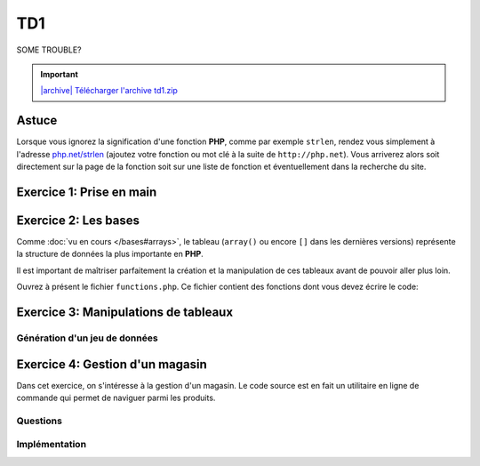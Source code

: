 .. slide:: middleSlide

TD1
===

.. slide:: darkSlide fullSlide slideOnly

SOME TROUBLE?

.. div:: inSlide

    .. discover::
        "What ``strlen``?"

    .. discover::
        → Type ``http://php.net/``+``strlen``

    .. center::
        .. discover::
            .. image:: /img/cat.gif

.. slide::

.. |archive| image:: /img/archive.png

.. important::
    `|archive| Télécharger l'archive td1.zip </files/td1.zip>`_
    
Astuce
------

Lorsque vous ignorez la signification d'une fonction **PHP**, comme par exemple ``strlen``,
rendez vous simplement à l'adresse `php.net/strlen <http://php.net/strlen>`_ (ajoutez votre
fonction ou mot clé à la suite de ``http://php.net``). Vous arriverez alors soit directement sur la page de la fonction
soit sur une liste de fonction et éventuellement dans la recherche du site.

Exercice 1: Prise en main
-------------------------

.. step::
    **#-. La ligne de commande**

    L'intérpréteur **PHP** peut être utilisé en ligne de commande, ce qui vous permettra de prendre le langage
    en main et de faire des tests. Créez un fichier ``hello.php`` et placez-y le contenu suivant::

            <?php
            // hello.php
            echo "Hello world !\n";

    Pour éxécutez votre code, lancez dans un terminal::

        php hello.php

    Le message ``Hello world!`` devrait apparaître sur votre écran.

.. step::

    **#-. Quelques exemples**
        
    Parcourez les exemples du dossier ``exercice1/``, lisez bien les commentaires et explications
    et exécutez les pour en comprendre le comportement.

Exercice 2: Les bases
---------------------

Comme :doc:`vu en cours </bases#arrays>`,  le tableau (``array()`` ou encore ``[]`` dans les
dernières versions) représente la structure de données la plus importante en **PHP**.

Il est important de maîtriser parfaitement la création et la manipulation de ces tableaux avant
de pouvoir aller plus loin.

Ouvrez à présent le fichier ``functions.php``. Ce fichier contient des fonctions
dont vous devez écrire le code:

.. step::
    
    ** #-. ``somme_entiers($n)`` **

    Cette fonction calcule la somme des n premiers entiers et la retourne.

.. step::

    ** #-. ``somme_tableau($tab)`` **

    Cette fonction doit calculer la somme des éléments d'un tableau et la retourner.

.. step::

    ** #-. ``valeur_min($tab)`` **
    
    Cette fonction doit retourner l'élément le plus petit d'un tableau passé en paramètre.

.. step::

    ** #-. ``valeur_min_indice($tab)`` **
    
    Cette fonction doit retourner l'indice de l'élément le plus petit d'un tableau passé en paramètre.

.. step::

    ** #-. ``tri($tab)`` **

    Cette fonction trie les éléments du tableau passé en paramètre et les retourne. Elle ne doit pas
    utiliser les fonctions de tri de PHP, mais doit en revanche utiliser ``valeur_min_indice($tab)``.

    *Note: Comme vous vous en doutez, il s'agit d'un exercice, la fonction ainsi produite ne sera 
    pas très efficace.*

Exercice 3: Manipulations de tableaux
-------------------------------------

Génération d'un jeu de données
~~~~~~~~~~~~~~~~~~~~~~~~~~~~~~

.. step::

    Tout d'abord, utilisez le script ``generate.php`` (dans ``exercice3/``) pour
    générer des données::

        php generate.php > data.php

    Vous pourrez alors utiliser ces données dans vos scripts en les incluant::

        <?php
        $data = @include('data.php');

    Les données sont constituées d'un grand tableau contenant des personnes (nom, prénom
    et age).

.. step::
    #-. Affichage des données
    ~~~~~~~~~~~~~~~~~~~~~~~~~

    Ecrivez un premier fichier ``list.php`` qui affiche les données sur chaque ligne
    sous la forme::

        * Prénom Nom (Age)
        * Prénom Nom (Age)
        * Prénom Nom (Age)
        ...

.. step::
    #-. Trouver l'individu le plus jeune
    ~~~~~~~~~~~~~~~~~~~~~~~~~~~~~~~~~~~~

    Créez un second fichier ``youngest.php`` qui affiche l'individu le prénom, le nom
    et l'age de l'individu le plus jeune de vos données.

.. step::

    #-. Occurences des prénoms
    ~~~~~~~~~~~~~~~~~~~~~~~~~~

    Créez un fichier ``names.php`` qui affiche tous les prénoms et leur nombre d'occurences
    dans le fichier.

Exercice 4: Gestion d'un magasin
--------------------------------

Dans cet exercice, on s'intéresse à la gestion d'un magasin. Le code source est en fait un utilitaire en
ligne de commande qui permet de naviguer parmi les produits.

Questions
~~~~~~~~~

.. step::
    Pour commencer, lisez le code source disponible dans le dossier **exercice2/** afin d'en comprendre son
    fonctionnement.

    **#~. Quel est l'interêt du tableau ``$actions`` ? Quelle(s) autre(s) méthode aurait pu être employée ?**

    .. spoiler::
        Ce tableau permet de faire la correspondance entre les actions données au script et les fonction à apeller.
        Grâce aux fonctions anonymes (depuis **PHP 5.3**), cette correspondance peut se faire directement en insérant
        les fonctions dans le tableau en tant qu'éléments. Un ``switch/case`` aurait pu être employé ici, mais la
        maniabilité n'aurait pas été la même, en effet, l'usage est ainsi capable d'afficher la liste des fonctions disponibles.

    **#~. Dans ``store.php``, on observe des comparaisons utilisant trois signes = "``===``", à quoi cela
    sert t-il ?**

    .. spoiler::
        Cette notation vous permet de comparer le contenu d'une variable ET de son type, par exemple::
     
            <?php

            if (0 == null) { // Vrai
                echo "0 == null!\n";
            }

            if (0 === null) { // Faux
                echo "0 === null!\n";
            }


    **#~. Lisez la documentation de ``implode()``, à quoi sert cette fonction ? Comment effectuer l'opération inverse ?**

    .. spoiler::
        ``implode()`` sert à concaténer les éléments d'un tableau à l'aide d'un séparateur. Cette fonction est très
        utile pour convertir des tableaux en chaînes de caractères lisible, et dans l'autre sens à l'aide de ``explode()``
        obtenir un tableau depuis une telle chaîne.

    **#~. Observez de plus près l'appel à ``call_user_func_array``,
    Est t-il possible de faire ce genre de chose dans un langage fortement typé tel que le C ou Java ? Pourquoi ?**

    .. spoiler::
        Non. Cette fonction est un exemple de ce qu'il est possible de faire à l'aide d'un langage de haut niveau et
        interprété tel que le **PHP**.

    **#~. Essayez d'ajouter un produit à l'aide de la commande ``php store.php add nom_du_produit quantité``. Comment la liste
    des produits est t-elle sauvegardée ?**

    .. spoiler::
        La liste des produits est sauvegardée dans ``products.php``, elle est écrite à l'aide de ``file_put_contents()``
        et de ``var_export()`` qui permettent d'écrire la variable dans le fichier telle quelle.

Implémentation
~~~~~~~~~~~~~~

.. step::
    **#~. Définition du prix**

    Ajoutez une commande "``php store.php set-price [product] [price]``" qui définit le prix d'un produit.

.. step::
    **#~. Pouvoir enlever des produits**

    Implémentez une commande "``php store.php remove [product] [quantity]``" qui enlève ``quantity`` produit de
    nom ``product`` du magasin.

.. step::
    **#~. Ajout de description**

    Modifiez le code de manière à ajouter une entrée "description" dans le tableau de chaque produit et ajoutez une commande 
    "``php store.php set-description product "description du produit"``" qui permet de définir la description d'un produit.

.. step::
    **#~. Recherche de produits**

    Créez une commande "``php store.php search [keyword]``" qui permet d'effectuer une recherche parmi les produits
    du magasin par nom ou description et qui affiche la liste des résultats.

.. step::
    **#~. Import et export CSV**

    Un fichier CSV est un tableau délimité du type:

    .. code-block:: csv

        "produit1";"12";"32"
        "produit2";"102";"11"

    A l'aide des fonctions :method:`fgetcsv` et :method:`fputcsv`, ajoutez une commande "``php store.php import [fichier.csv]``"
    et "``php store.php export [fichier.csv]``" pour importer et exporter la liste des produits au format CSV.

